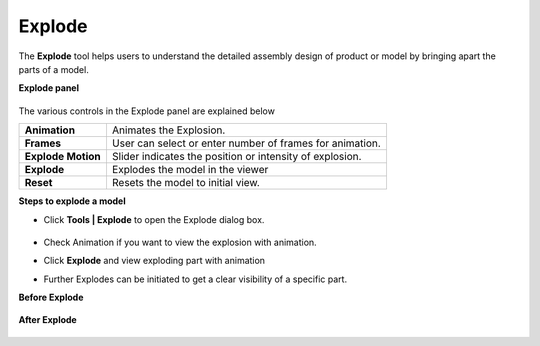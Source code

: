 Explode
=============
The **Explode** tool helps users to understand the detailed assembly design of product or model by bringing apart the parts of a model.

**Explode panel**

   |image1|

The various controls in the Explode panel are explained below

==================================== ===============================================================
**Animation**                         Animates the Explosion.

**Frames**                            User can select or enter number of frames for animation. 

**Explode Motion**                    Slider indicates the position or intensity of 
                                      explosion. 

**Explode**                           Explodes the model in the viewer

**Reset**                             Resets the model to initial view.

==================================== ===============================================================

**Steps to explode a model**

- Click **Tools | Explode** to open the Explode dialog box.


   |image2|

- Check  Animation if you want to view the explosion with animation.
- Click **Explode** and view exploding part with animation
- Further Explodes can be initiated to get a clear visibility of a specific part.



**Before Explode**

   |image3|


**After Explode**
 
   |image4|
  

.. |image1| image:: JPGImages/tools_Explode_Panel.png
.. |image2| image:: JPGImages/tools_Explode_Panel.png
.. |image3| image:: JPGImages/tools_Explode_Before_Explode.png
.. |image4| image:: JPGImages/tools_Explode_AfterExplode.png
